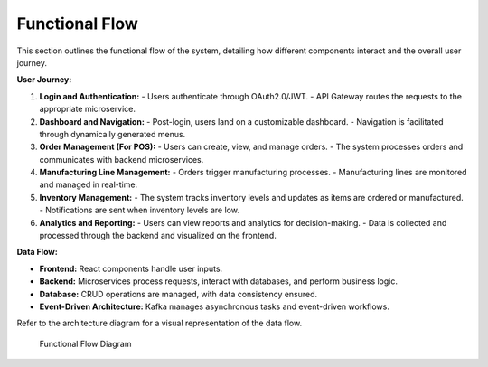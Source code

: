 ==============================
Functional Flow
==============================

This section outlines the functional flow of the system, detailing how different components interact and the overall user journey.

**User Journey:**

1. **Login and Authentication:**
   - Users authenticate through OAuth2.0/JWT.
   - API Gateway routes the requests to the appropriate microservice.

2. **Dashboard and Navigation:**
   - Post-login, users land on a customizable dashboard.
   - Navigation is facilitated through dynamically generated menus.

3. **Order Management (For POS):**
   - Users can create, view, and manage orders.
   - The system processes orders and communicates with backend microservices.

4. **Manufacturing Line Management:**
   - Orders trigger manufacturing processes.
   - Manufacturing lines are monitored and managed in real-time.

5. **Inventory Management:**
   - The system tracks inventory levels and updates as items are ordered or manufactured.
   - Notifications are sent when inventory levels are low.

6. **Analytics and Reporting:**
   - Users can view reports and analytics for decision-making.
   - Data is collected and processed through the backend and visualized on the frontend.

**Data Flow:**

- **Frontend:** React components handle user inputs.
- **Backend:** Microservices process requests, interact with databases, and perform business logic.
- **Database:** CRUD operations are managed, with data consistency ensured.
- **Event-Driven Architecture:** Kafka manages asynchronous tasks and event-driven workflows.

Refer to the architecture diagram for a visual representation of the data flow.

.. figure:: docs/source/_static/only_architecture.png
   :alt: Functional Flow Diagram

   Functional Flow Diagram
